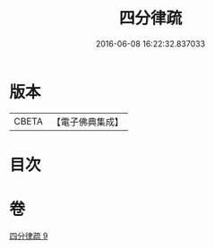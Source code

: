 #+TITLE: 四分律疏 
#+DATE: 2016-06-08 16:22:32.837033

* 版本
 |     CBETA|【電子佛典集成】|

* 目次

* 卷
[[file:KR6k0164_009.txt][四分律疏 9]]

